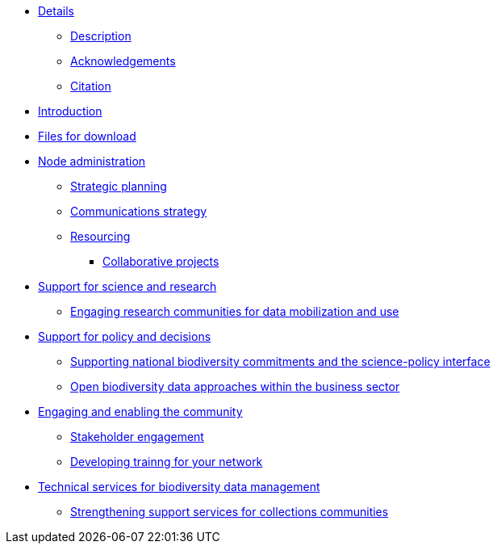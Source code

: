 // Note the "home" section navigation is not currently visible, as the pages use the "home" layout which omits it.
* xref:index.adoc[Details]
** xref:description.adoc[Description]
** xref:acknowledgements.adoc[Acknowledgements]
** xref:citation.adoc[Citation]
* xref:introduction.adoc[Introduction]
* xref:downloads.adoc[Files for download]
* xref:node-administration.adoc[Node administration]
** xref:strategic-planning.adoc[Strategic planning]
** xref:communications-strategy.adoc[Communications strategy]
** xref:resourcing.adoc[Resourcing]
*** xref:collaborative-projects.adoc[Collaborative projects]
//** xref:participant-process.adoc[Process for becoming a GBIF Participant]
//** xref:benefits-of-participation.adoc[Benefits of GBIF Participation]
//** xref:benefits-of-node.adoc[Benefits of establishing a node]
* xref:science-research.adoc[Support for science and research]
** xref:research-communities.adoc[Engaging research communities for data mobilization and use]
//** xref:enabling-community.adoc[Engaging stakeholders]
//** xref:targeting-stakeholder-interests.adoc[Targeting stakeholders' interests]
//** xref:participatory-approach.adoc[Participatory approach]
* xref:policy-decisions.adoc[Support for policy and decisions]
** xref:biodiversity-commitments.adoc[Supporting national biodiversity commitments and the science-policy interface]
** xref:business-sector.adoc[Open biodiversity data approaches within the business sector]
* xref:enabling-community.adoc[Engaging and enabling the community]
** xref:stakeholder-engagement.adoc[Stakeholder engagement]
** xref:developing-training.adoc[Developing trainng for your network]
* xref:technical-services.adoc[Technical services for biodiversity data management]
** xref:collections-communities.adoc[Strengthening support services for collections communities]
